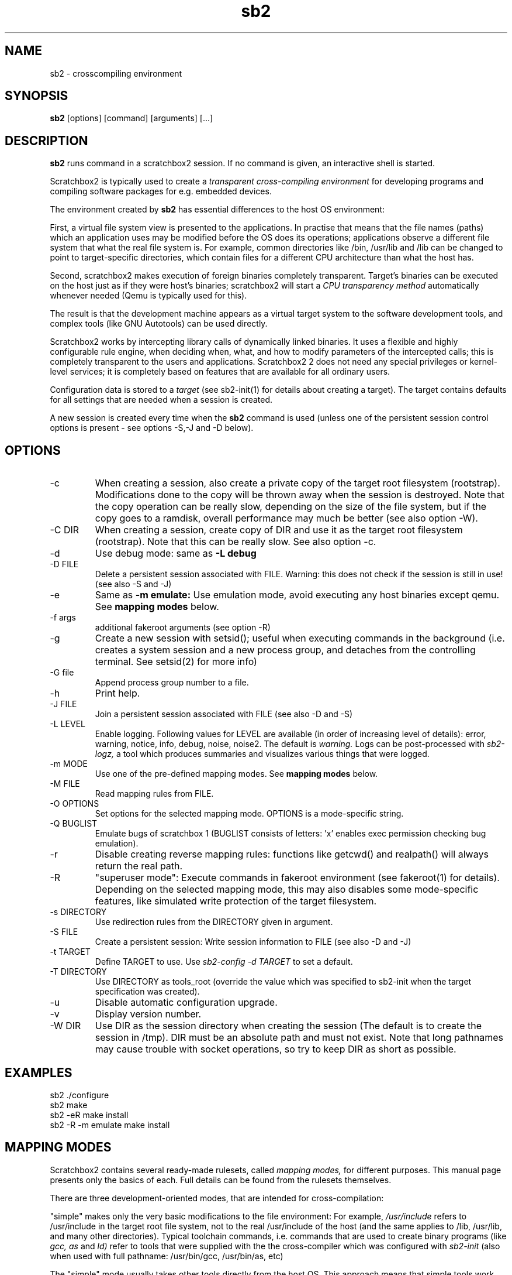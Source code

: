 .TH sb2 1 "1 April 2012" "2.2" "sb2 man page"
.SH NAME
sb2 \- crosscompiling environment
.SH SYNOPSIS
.B sb2
[options] [command] [arguments] [...]
.SH DESCRIPTION
.B sb2
runs command in a scratchbox2 session. If no command is given, an interactive shell is started.
.PP
Scratchbox2 is typically used to create a
.I transparent cross-compiling environment
for developing programs and compiling software packages for e.g. embedded devices.
.PP
The environment created by
.B sb2
has essential differences to the host OS environment:
.PP
First, a virtual file system view is presented to the applications.
In practise that means that the file names (paths) which an application
uses may be modified before the OS does its operations;
applications observe a different file system that what the real file system is. For example,
common directories like /bin, /usr/lib and /lib can be changed to point to target-specific directories,
which contain files for a different CPU architecture than what the host has.
.PP
Second, scratchbox2 makes execution of foreign binaries completely transparent. 
Target's binaries can be executed on the host just as if they were host's binaries;
scratchbox2 will start a 
.I CPU transparency method
automatically whenever needed (Qemu is typically used for this).
.PP
The result is that the development machine appears as a virtual target system to
the software development tools, and complex tools (like GNU Autotools)
can be used directly.
.PP
Scratchbox2 works by intercepting library calls of dynamically linked binaries.
It uses a flexible and highly configurable rule engine, when deciding when, what, and how to
modify parameters of the intercepted calls; this is completely
transparent to the users and applications.
Scratchbox2 2 does not need any special privileges or kernel-level services;
it is completely based on features that are available for all ordinary users.
.PP
Configuration data is stored to a
.I target
(see sb2-init(1) for details about creating a target).
The target contains defaults for all settings that are needed when a session is
created.
.PP
A new session is created every time when the
.B sb2
command is used (unless one of the persistent session control options is present -
see options -S,-J and -D below).
.SH OPTIONS
.TP
\-c
When creating a session, also create a private copy of the target root filesystem (rootstrap).
Modifications done to the copy will be thrown away when the session is destroyed.
Note that the copy operation can be really slow, depending on the size of the file system,
but if the copy goes to a ramdisk, overall performance may much be better (see also option -W).
.TP
\-C DIR
When creating a session, create copy of DIR and use it as the
target root filesystem (rootstrap). Note that this can be really slow. See also option -c.
.TP
\-d
Use debug mode: same as
.B -L debug
.TP
\-D FILE
Delete a persistent session associated with FILE. 
Warning: this does not check if the session is still in use!
(see also -S and -J)
.TP
\-e
Same as
.B -m emulate:
Use emulation mode, avoid executing any host binaries except qemu.
See
.B mapping modes
below.
.TP
\-f args
additional fakeroot arguments (see option -R)
.TP
\-g
Create a new session with setsid(); useful when executing commands in the background
(i.e. creates a system session and a new process group, and detaches from the
controlling terminal. See setsid(2) for more info)
.TP
\-G file
Append process group number to a file.
.TP
\-h
Print help.
.TP
\-J FILE
Join a persistent session associated with FILE (see also -D and -S) 
.TP
\-L LEVEL
Enable logging. Following values for LEVEL are available (in order
of increasing level of details): error, warning, notice, info, debug, noise, noise2.
The default is
.I warning.
Logs can be post-processed with 
.I sb2-logz,
a tool which produces summaries and visualizes various things that were logged.
.TP
\-m MODE
Use one of the pre-defined mapping modes.  See
.B mapping modes
below.
.TP
\-M FILE
Read mapping rules from FILE.
.TP
\-O OPTIONS
Set options for the selected mapping mode. OPTIONS is a mode-specific string.
.TP
\-Q BUGLIST
Emulate bugs of scratchbox 1 (BUGLIST consists of letters: 'x' enables exec permission checking bug emulation).
.TP
\-r
Disable creating reverse mapping rules: functions like getcwd() and realpath() will always return the real path.
.TP
\-R
"superuser  mode":
Execute commands in fakeroot environment (see fakeroot(1) for details).
Depending on the selected mapping mode,
this may also disables some mode-specific features, like simulated write protection
of the target filesystem.
.TP
\-s DIRECTORY
Use redirection rules from the DIRECTORY given in argument.
.TP
\-S FILE
Create a persistent session: Write session information to FILE
(see also -D and -J)
.TP
\-t TARGET
Define TARGET to use. Use
.I sb2-config -d TARGET
to set a default.
.TP
\-T DIRECTORY
Use DIRECTORY as tools_root (override the value which was specified to sb2-init when the target specification was created).
.TP
\-u
Disable automatic configuration upgrade.
.TP
\-v
Display version number.

.TP
\-W DIR
Use DIR as the session directory when creating the session (The default is to
create the session in /tmp). DIR must be an absolute path and must not exist.
Note that long pathnames may cause trouble with socket operations, so try to
keep DIR as short as possible.

.SH EXAMPLES
.TP
sb2 ./configure
.TP
sb2 make
.TP
sb2 -eR make install
.TP
sb2 -R -m emulate make install

.SH MAPPING MODES
Scratchbox2 contains several ready-made rulesets, called
.I mapping modes,
for different purposes. This manual page presents only the
basics of each. Full details can be found from the
rulesets themselves.
.PP
There are three development-oriented modes, that are intended for
cross-compilation:
.PP
"simple" makes only the very basic modifications to the file environment:
For example,
.I /usr/include
refers to /usr/include in the target root file system, not to the real
/usr/include of the host (and the same applies to /lib, /usr/lib, 
and many other directories).
Typical toolchain commands, i.e. commands that are used to
create binary programs (like
.I gcc, as
and
.I ld)
refer to tools that were supplied with the the cross-compiler which was configured with
.I sb2-init
(also when used with full pathname: /usr/bin/gcc, /usr/bin/as, etc)
.PP
The "simple" mode usually takes other tools directly from the host OS.
This approach means that simple tools work fine, and well-behaving
OSS projects can be compiled with the "simple" mode. The drawback is that
there are some cases, where such a simple approach fails.
.PP
The other two development modes, "accel" and "devel" have more complete
support for different tools, but these are not necessarily as easy to
set up as the "simple" mode is.
Both "accel" and "devel" are intended to be used with a separate
"tools root" directory, 
consisting of host-compatible binaries of the same programs that 
exist in the target file system as foreign binaries (e.g. target root can contain
arm binaries, whereas tools root has x86 binaries of the exactly versions
of the same programs). This is configured with the -t option of sb2-init(1).
.PP
In addition to the development-oriented modes, scratchbox2 also has an "emulate"
mode, which sets up an environment without development tools: It maps as many paths
to the target root as possible.  It can be used for
installing programs to the target filesystem and testing them.
.PP
"tools" mode is very much like "emulate", except that there most
things are mapped to tools root.
.PP
"nomap" mode is a special mapping mode, which is mostly useful only
for debugging purposes: It does not apply any file system related mappings,
but otherwise scratchbox2 functions are fully operational.

.SH FILES
.P
.I $HOME/.scratchbox2/*
.P
.I $HOME/sb2_logs
.P
.I /usr/share/scratchbox2/*
.SH SEE ALSO
.BR sb2-init (1),
.BR sb2-config (1),
.BR sb2-show (1),
.BR sb2-logz (1),
.BR sb2-session (1),
.BR fakeroot (1),
.BR qemu (1)
.SH BUGS
No known bugs at this time.
.SH AUTHORS
.nf
Lauri T. Aarnio, Riku Voipio
.fi
